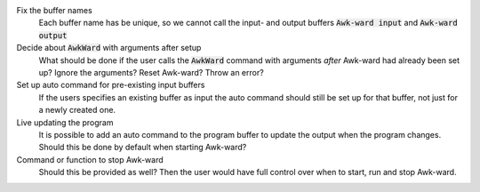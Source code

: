 .. default-role:: code

Fix the buffer names
   Each buffer name has be unique, so we cannot call the input- and output
   buffers `Awk-ward input` and `Awk-ward output`

Decide about `AwkWard` with arguments after setup
   What should be done if the user calls the `AwkWard` command with arguments
   *after* Awk-ward had already been set up? Ignore the arguments? Reset
   Awk-ward? Throw an error?

Set up auto command for pre-existing input buffers
   If the users specifies an existing buffer as input the auto command should
   still be set up for that buffer, not just for a newly created one.

Live updating the program
   It is possible to add an auto command to the program buffer to update the
   output when the program changes. Should this be done by default when
   starting Awk-ward?

Command or function to stop Awk-ward
   Should this be provided as well? Then the user would have full control over
   when to start, run and stop Awk-ward.
